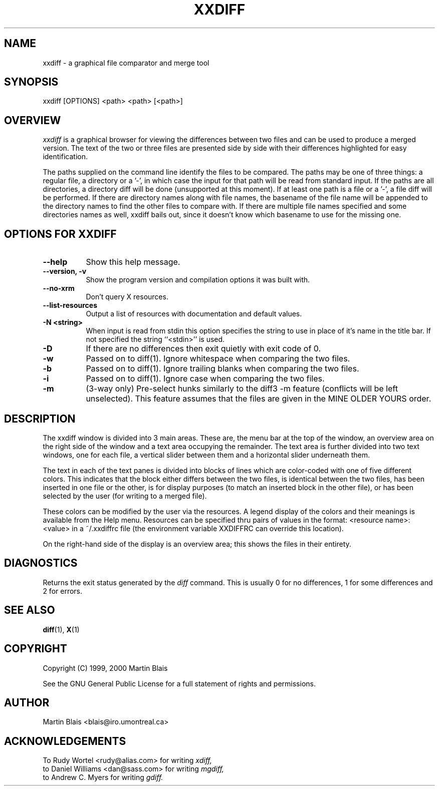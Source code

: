 .\" $Id: xxdiff.man 2 2000-09-15 02:19:22Z blais $
.\" $Author: blais $
.\"
.\" Copyright (C) 1999, 2000  Martin Blais <blais@iro.umontreal.ca>
.\"
.\" This program is free software; you can redistribute it and/or modify
.\" it under the terms of the GNU General Public License as published by
.\" the Free Software Foundation; either version 2 of the License, or
.\" (at your option) any later version.
.\"
.\" This program is distributed in the hope that it will be useful,
.\" but WITHOUT ANY WARRANTY; without even the implied warranty of
.\" MERCHANTABILITY or FITNESS FOR A PARTICULAR PURPOSE.  See the
.\" GNU General Public License for more details.
.\"
.\" You should have received a copy of the GNU General Public License
.\" along with this program; if not, write to the Free Software
.\" Foundation, Inc., 675 Mass Ave, Cambridge, MA 02139, USA.
.\"
.na
.TH XXDIFF 1.6
.SH NAME
xxdiff \- a graphical file comparator and merge tool
.SH SYNOPSIS
xxdiff [OPTIONS] <path> <path> [<path>]
.SH OVERVIEW
.LP
.I xxdiff
is a graphical browser for viewing the differences between two files and can be
used to produce a merged version.  The text of the two or three files are
presented side by side with their differences highlighted for easy
identification.
.LP 
The paths supplied on the command line identify the files to be compared.  The
paths may be one of three things:  a regular file, a directory or a '-', in
which case the input for that path will be read from standard input.  If the
paths are all directories, a directory diff will be done (unsupported at this
moment).  If at least one path is a file or a '-', a file diff will be
performed.  If there are directory names along with file names, the basename of
the file name will be appended to the directory names to find the other files to
compare with.  If there are multiple file names specified and some directories
names as well, xxdiff bails out, since it doesn't know which basename to use for
the missing one.
.SH OPTIONS FOR XXDIFF
.LP
.TP 8
.B \-\-help         
Show this help message.
.TP 8
.B \-\-version, \-v  
Show the program version and compilation options it was built with.
.TP 8
.B \-\-no\-xrm
Don't query X resources.
.TP 8
.B \-\-list\-resources
Output a list of resources with documentation and default values.
.TP 8
.B \-N <string>
When input is read from stdin this option specifies
the string to use in place of it's name in the 
title bar.  If not specified the string ``<stdin>''
is used.
.TP 8
.B \-D
If there are no differences then exit quietly 
with exit code of 0.
.TP 8
.B \-w
Passed on to diff(1). Ignore whitespace when 
comparing the two files.
.TP 8
.B \-b
Passed on to diff(1). Ignore trailing blanks 
when comparing the two files.
.TP 8
.B \-i
Passed on to diff(1). Ignore case when comparing
the two files.
.TP 8
.B \-m
(3-way only)  Pre-select hunks similarly to the diff3 -m feature
(conflicts will be left unselected).  This feature assumes that the files
are given in the MINE OLDER YOURS order.
.SH DESCRIPTION
.LP
The xxdiff window is divided into 3 main areas. These are, the menu bar at the
top of the window, an overview area on the right side of the window and a text
area occupying the remainder. The text area is further divided into two text
windows, one for each file, a vertical slider between them and a horizontal
slider underneath them.
.LP
The text in each of the text panes is divided into blocks of lines which are
color\-coded with one of five different colors.  This indicates that the block
either differs between the two files, is identical between the two files, has
been inserted in one file or the other, is for display purposes (to match an
inserted block in the other file), or has been selected by the user (for writing
to a merged file).
.LP
These colors can be modified by the user via the resources.  A legend display of
the colors and their meanings is available from the Help menu.  Resources can be
specified thru pairs of values in the format: <resource name>: <value> in a
~/.xxdiffrc file (the environment variable XXDIFFRC can override this location).
.LP
On the right\-hand side of the display is an overview area; this shows the files
in their entirety.
.SH DIAGNOSTICS
Returns the exit status generated by the 
.I diff
command.  This is usually 0 for no differences, 1 for some differences
and 2 for errors.
.SH SEE ALSO
.BR diff (1),
.BR X (1)
.SH COPYRIGHT
Copyright (C) 1999, 2000  Martin Blais
.LP
See the GNU General Public License
for a full statement of rights and permissions.
.SH AUTHOR
Martin Blais <blais@iro.umontreal.ca>
.SH ACKNOWLEDGEMENTS
To Rudy Wortel <rudy@alias.com> for writing
.I xdiff,
.br
to Daniel Williams <dan@sass.com> for writing
.I mgdiff,
.br
to Andrew C. Myers for writing
.I gdiff.
